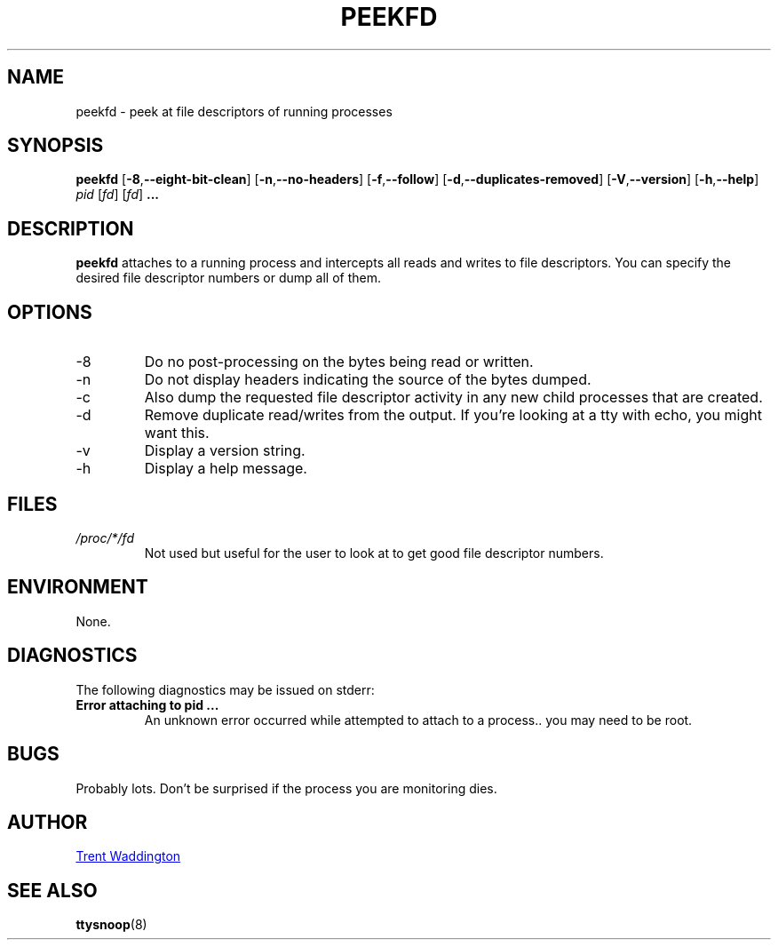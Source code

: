 .\"
.\" Copyright 2007 Trent Waddington <trent.waddington@gmail.com>
.\"
.\" This program is free software; you can redistribute it and/or modify
.\" it under the terms of the GNU General Public License as published by
.\" the Free Software Foundation; either version 2 of the License, or
.\" (at your option) any later version.
.\"
.TH PEEKFD 1 "2012-07-28" "psmisc" "User Commands"
.SH NAME
peekfd \- peek at file descriptors of running processes
.SH SYNOPSIS
.B peekfd 
.RB [ \-8 , \-\-eight\-bit\-clean ]
.RB [ \-n , \-\-no\-headers ]
.RB [ \-f , \-\-follow ]
.RB [ \-d , \-\-duplicates\-removed ]
.RB [ \-V , \-\-version ]
.RB [ \-h , \-\-help ]
.I pid
.RI [ fd ]
.RI [ fd ]
.B ...
.SH DESCRIPTION
.B peekfd
attaches to a running process and intercepts all reads and writes to
file descriptors.  You can specify the desired file descriptor numbers
or dump all of them.
.SH OPTIONS
.IP -8
Do no post-processing on the bytes being read or written.
.IP -n
Do not display headers indicating the source of the bytes dumped.
.IP -c
Also dump the requested file descriptor activity in any new child
processes that are created.
.IP -d
Remove duplicate read/writes from the output.  If you're looking at a
tty with echo, you might want this.
.IP -v
Display a version string.
.IP -h
Display a help message.
.SH FILES
.I /proc/*/fd
.RS
Not used but useful for the user to look at to get good file descriptor
numbers.
.SH ENVIRONMENT
None.
.SH DIAGNOSTICS
The following diagnostics may be issued on stderr:
.TP
.B Error attaching to pid ...
An unknown error occurred while attempted to attach to a process..  you
may need to be root.
.SH BUGS
Probably lots.  Don't be surprised if the process you are monitoring
dies.
.SH AUTHOR
.MT trent.waddington@gmail.com
Trent Waddington
.ME
.SH "SEE ALSO"
.BR ttysnoop (8)
